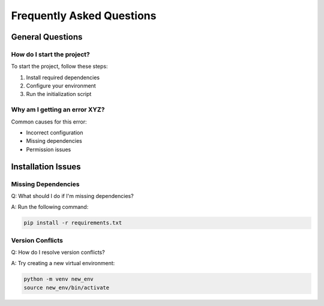 Frequently Asked Questions
========================

General Questions
---------------

How do I start the project?
^^^^^^^^^^^^^^^^^^^^^^^^^
To start the project, follow these steps:

1. Install required dependencies
2. Configure your environment
3. Run the initialization script

Why am I getting an error XYZ?
^^^^^^^^^^^^^^^^^^^^^^^^^^^
Common causes for this error:

* Incorrect configuration
* Missing dependencies
* Permission issues

Installation Issues
-----------------

Missing Dependencies
^^^^^^^^^^^^^^^^^
Q: What should I do if I'm missing dependencies?

A: Run the following command:

.. code-block:: bash

   pip install -r requirements.txt

Version Conflicts
^^^^^^^^^^^^^^^
Q: How do I resolve version conflicts?

A: Try creating a new virtual environment:

.. code-block:: bash

   python -m venv new_env
   source new_env/bin/activate

